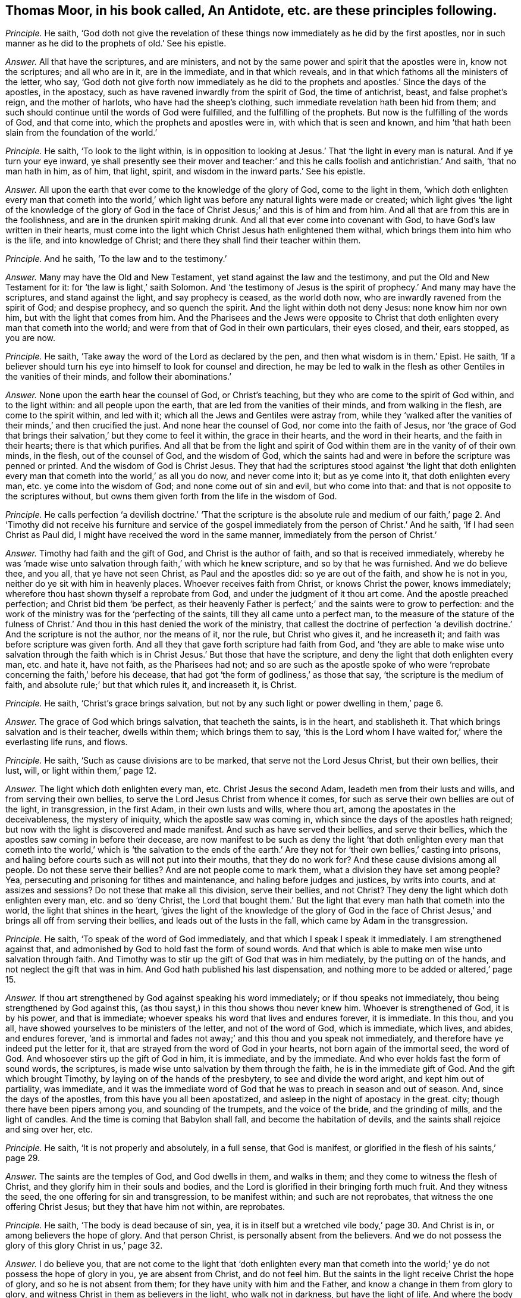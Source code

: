 [.style-blurb, short="An Antidote"]
== Thomas Moor, in his book called, [.book-title]#An Antidote,# etc. are these principles following.

[.discourse-part]
_Principle._ He saith,
'`God doth not give the revelation of these things
now immediately as he did by the first apostles,
nor in such manner as he did to the prophets of old.`' See his epistle.

[.discourse-part]
_Answer._ All that have the scriptures, and are ministers,
and not by the same power and spirit that the apostles were in, know not the scriptures;
and all who are in it, are in the immediate, and in that which reveals,
and in that which fathoms all the ministers of the letter, who say,
'`God doth not give forth now immediately as he did to the
prophets and apostles.`' Since the days of the apostles,
in the apostacy, such as have ravened inwardly from the spirit of God,
the time of antichrist, beast, and false prophet`'s reign, and the mother of harlots,
who have had the sheep`'s clothing, such immediate revelation hath been hid from them;
and such should continue until the words of God were fulfilled,
and the fulfilling of the prophets.
But now is the fulfilling of the words of God, and that come into,
which the prophets and apostles were in, with which that is seen and known,
and him '`that hath been slain from the foundation of the world.`'

[.discourse-part]
_Principle._ He saith, '`To look to the light within,
is in opposition to looking at Jesus.`' That '`the light in every man is natural.
And if ye turn your eye inward,
ye shall presently see their mover and teacher:`' and this
he calls foolish and antichristian.`' And saith,
'`that no man hath in him, as of him, that light, spirit,
and wisdom in the inward parts.`' See his epistle.

[.discourse-part]
_Answer._ All upon the earth that ever come to the knowledge of the glory of God,
come to the light in them,
'`which doth enlighten every man that cometh into the world,`'
which light was before any natural lights were made or created;
which light gives '`the light of the knowledge of the glory of God in
the face of Christ Jesus;`' and this is of him and from him.
And all that are from this are in the foolishness,
and are in the drunken spirit making drunk.
And all that ever come into covenant with God,
to have God`'s law written in their hearts,
must come into the light which Christ Jesus hath enlightened them withal,
which brings them into him who is the life, and into knowledge of Christ;
and there they shall find their teacher within them.

[.discourse-part]
_Principle._ And he saith, '`To the law and to the testimony.`'

[.discourse-part]
_Answer._ Many may have the Old and New Testament, yet stand against the law and the testimony,
and put the Old and New Testament for it: for '`the law is light,`' saith Solomon.
And '`the testimony of Jesus is the spirit of prophecy.`' And many may have the scriptures,
and stand against the light, and say prophecy is ceased, as the world doth now,
who are inwardly ravened from the spirit of God; and despise prophecy,
and so quench the spirit.
And the light within doth not deny Jesus: none know him nor own him,
but with the light that comes from him.
And the Pharisees and the Jews were opposite to Christ that
doth enlighten every man that cometh into the world;
and were from that of God in their own particulars, their eyes closed, and their,
ears stopped, as you are now.

[.discourse-part]
_Principle._ He saith, '`Take away the word of the Lord as declared by the pen,
and then what wisdom is in them.`' Epist.
He saith,
'`If a believer should turn his eye into himself to look for counsel and direction,
he may be led to walk in the flesh as other Gentiles in the vanities of their minds,
and follow their abominations.`'

[.discourse-part]
_Answer._ None upon the earth hear the counsel of God, or Christ`'s teaching,
but they who are come to the spirit of God within, and to the light within:
and all people upon the earth, that are led from the vanities of their minds,
and from walking in the flesh, are come to the spirit within, and led with it;
which all the Jews and Gentiles were astray from,
while they '`walked after the vanities of their minds,`' and then crucified the just.
And none hear the counsel of God, nor come into the faith of Jesus,
nor '`the grace of God that brings their salvation,`' but they come to feel it within,
the grace in their hearts, and the word in their hearts, and the faith in their hearts;
there is that which purifies.
And all that be from the light and spirit of God
within them are in the vanity of of their own minds,
in the flesh, out of the counsel of God, and the wisdom of God,
which the saints had and were in before the scripture was penned or printed.
And the wisdom of God is Christ Jesus.
They that had the scriptures stood against '`the light that doth enlighten
every man that cometh into the world,`' as all you do now,
and never come into it; but as ye come into it, that doth enlighten every man,
etc. ye come into the wisdom of God; and none come out of sin and evil,
but who come into that: and that is not opposite to the scriptures without,
but owns them given forth from the life in the wisdom of God.

[.discourse-part]
_Principle._ He calls perfection '`a devilish doctrine.`' '`That the scripture is the absolute
rule and medium of our faith,`' page 2. And '`Timothy did not receive his furniture
and service of the gospel immediately from the person of Christ.`' And he saith,
'`If I had seen Christ as Paul did, I might have received the word in the same manner,
immediately from the person of Christ.`'

[.discourse-part]
_Answer._ Timothy had faith and the gift of God, and Christ is the author of faith,
and so that is received immediately,
whereby he was '`made wise unto salvation through faith,`' with which he knew scripture,
and so by that he was furnished.
And we do believe thee, and you all, that ye have not seen Christ,
as Paul and the apostles did: so ye are out of the faith, and show he is not in you,
neither do ye sit with him in heavenly places.
Whoever receives faith from Christ, or knows Christ the power, knows immediately;
wherefore thou hast shown thyself a reprobate from God,
and under the judgment of it thou art come.
And the apostle preached perfection; and Christ bid them '`be perfect,
as their heavenly Father is perfect;`' and the saints were to grow to perfection:
and the work of the ministry was for the '`perfecting of the saints,
till they all came unto a perfect man,
to the measure of the stature of the fulness of Christ.`'
And thou in this hast denied the work of the ministry,
that callest the doctrine of perfection '`a devilish
doctrine.`' And the scripture is not the author,
nor the means of it, nor the rule, but Christ who gives it, and he increaseth it;
and faith was before scripture was given forth.
And all they that gave forth scripture had faith from God,
and '`they are able to make wise unto salvation through the faith
which is in Christ Jesus.`' But those that have the scripture,
and deny the light that doth enlighten every man, etc. and hate it, have not faith,
as the Pharisees had not;
and so are such as the apostle spoke of who were
'`reprobate concerning the faith,`' before his decease,
that had got '`the form of godliness,`' as those that say,
'`the scripture is the medium of faith, and absolute rule;`' but that which rules it,
and increaseth it, is Christ.

[.discourse-part]
_Principle._ He saith, '`Christ`'s grace brings salvation,
but not by any such light or power dwelling in them,`' page 6.

[.discourse-part]
_Answer._ The grace of God which brings salvation, that teacheth the saints, is in the heart,
and stablisheth it.
That which brings salvation and is their teacher, dwells within them;
which brings them to say,
'`this is the Lord whom I have waited for,`' where the everlasting life runs, and flows.

[.discourse-part]
_Principle._ He saith, '`Such as cause divisions are to be marked,
that serve not the Lord Jesus Christ, but their own bellies, their lust, will,
or light within them,`' page 12.

[.discourse-part]
_Answer._ The light which doth enlighten every man, etc.
Christ Jesus the second Adam, leadeth men from their lusts and wills,
and from serving their own bellies, to serve the Lord Jesus Christ from whence it comes,
for such as serve their own bellies are out of the light, in transgression,
in the first Adam, in their own lusts and wills, where thou art,
among the apostates in the deceivableness, the mystery of iniquity,
which the apostle saw was coming in, which since the days of the apostles hath reigned;
but now with the light is discovered and made manifest.
And such as have served their bellies, and serve their bellies,
which the apostles saw coming in before their decease,
are now manifest to be such as deny the light '`that doth enlighten every
man that cometh into the world,`' which is '`the salvation to the ends
of the earth.`' Are they not for '`their own bellies,`' casting into prisons,
and haling before courts such as will not put into their mouths,
that they do no work for?
And these cause divisions among all people.
Do not these serve their bellies?
And are not people come to mark them, what a division they have set among people?
Yea, persecuting and prisoning for tithes and maintenance,
and haling before judges and justices, by writs into courts, and at assizes and sessions?
Do not these that make all this division, serve their bellies, and not Christ?
They deny the light which doth enlighten every man, etc. and so '`deny Christ,
the Lord that bought them.`' But the light that every
man hath that cometh into the world,
the light that shines in the heart,
'`gives the light of the knowledge of the glory of God in the face
of Christ Jesus,`' and brings all off from serving their bellies,
and leads out of the lusts in the fall, which came by Adam in the transgression.

[.discourse-part]
_Principle._ He saith, '`To speak of the word of God immediately,
and that which I speak I speak it immediately.
I am strengthened against that,
and admonished by God to hold fast the form of sound words.
And that which is able to make men wise unto salvation through faith.
And Timothy was to stir up the gift of God that was in him mediately,
by the putting on of the hands, and not neglect the gift that was in him.
And God hath published his last dispensation,
and nothing more to be added or altered,`' page 15.

[.discourse-part]
_Answer._ If thou art strengthened by God against speaking his word immediately;
or if thou speaks not immediately, thou being strengthened by God against this,
(as thou sayst,) in this thou shows thou never knew him.
Whoever is strengthened of God, it is by his power, and that is immediate;
whoever speaks his word that lives and endures forever, it is immediate.
In this thou, and you all, have showed yourselves to be ministers of the letter,
and not of the word of God, which is immediate, which lives, and abides,
and endures forever,
'`and is immortal and fades not away;`' and this thou and you speak not immediately,
and therefore have ye indeed put the letter for it,
that are strayed from the word of God in your hearts,
not born again of the immortal seed, the word of God.
And whosoever stirs up the gift of God in him, it is immediate, and by the immediate.
And who ever holds fast the form of sound words, the scriptures,
is made wise unto salvation by them through the faith,
he is in the immediate gift of God.
And the gift which brought Timothy, by laying on of the hands of the presbytery,
to see and divide the word aright, and kept him out of partiality, was immediate,
and it was the immediate word of God that he was to preach in season and out of season.
And, since the days of the apostles, from this have you all been apostatized,
and asleep in the night of apostacy in the great.
city; though there have been pipers among you, and sounding of the trumpets,
and the voice of the bride, and the grinding of mills, and the light of candles.
And the time is coming that Babylon shall fall, and become the habitation of devils,
and the saints shall rejoice and sing over her, etc.

[.discourse-part]
_Principle._ He saith, '`It is not properly and absolutely, in a full sense, that God is manifest,
or glorified in the flesh of his saints,`' page 29.

[.discourse-part]
_Answer._ The saints are the temples of God, and God dwells in them, and walks in them;
and they come to witness the flesh of Christ,
and they glorify him in their souls and bodies,
and the Lord is glorified in their bringing forth much fruit.
And they witness the seed, the one offering for sin and transgression,
to be manifest within; and such are not reprobates,
that witness the one offering Christ Jesus; but they that have him not within,
are reprobates.

[.discourse-part]
_Principle._ He saith, '`The body is dead because of sin, yea,
it is in itself but a wretched vile body,`' page 30. And Christ is in,
or among believers the hope of glory.
And that person Christ, is personally absent from the believers.
And we do not possess the glory of this glory Christ in us,`' page 32.

[.discourse-part]
_Answer._ I do believe you,
that are not come to the light that '`doth enlighten every man that cometh
into the world;`' ye do not possess the hope of glory in you,
ye are absent from Christ, and do not feel him.
But the saints in the light receive Christ the hope of glory,
and so he is not absent from them; for they have unity with him and the Father,
and know a change in them from glory to glory,
and witness Christ in them as believers in the light, who walk not in darkness,
but have the light of life.
And where the body of sin is destroyed and put off, they glorify God in their souls,
and bodies, and spirits which are the Lords, and those are not wretched.

[.discourse-part]
_Principle._ He saith, '`Christ is absent from us while we are in the mortal body.`'

[.discourse-part]
_Answer._ Contrary to the apostle who said,
'`the life of Christ is manifest in their mortal flesh.`'

[.discourse-part]
_Principle._ He saith, '`Christ is in heaven with a spiritual body.`'

[.discourse-part]
_Answer._ And priest Higginson said, he is in heaven with a carnal body.
And thus ye are confused, and discerned, who are from the light,
and can speak of the body of Christ by the letter, and tell where he rose by the letter,
as the priests of old could tell Herod where he should be born;
but Christ`'s body is glorified.

[.discourse-part]
_Principle._ He saith,
'`The first resurrection we desire not to account ourselves to have apprehended,`'
page 44. '`Such as magnify their belly to be some internal operation,
making it with all deceivableness of unrighteousness in them that perish,
glorying in their shame, minding sensual earthly things.
All since the apostles have not the ministry of the gospel immediately,
but mediately from the person of Christ,
in their believing through their word,`' page 46. '`And the text saith not,
the word of faith in the heart.`'

[.discourse-part]
_Answer._ The word of faith which they preached was in their mouth, and in their heart,
'`nigh them even in their hearts.`' Rom. 10.
And we do believe you have not received the word immediately from Christ,
as the apostles did, who have erred and apostatized from them.
(So none are preachers of the word in the truth,
but who are preachers of it immediately.) And such are all false apostles,
and such as serve not the Lord Jesus Christ, but their own bellies,
who mind earthly things sensually, and are in the deceivableness of unrighteousness,
deceiving the people with good words,
forcing and taking maintenance of people they do no work for,
keeping them all from the immediate teaching of God, they themselves being out of it,
and conclude all in their own dominion,
and all agree in one against the immediate teaching.
And they that are out of the immediate teaching, are under the power of the beast,
and antichrist, and the great whore, the mother of harlots.
And so they served their bellies,
when they went from the immediate teaching into the strong delusion,
as since the days of the apostles it hath appeared.
How are people all on heaps, out of the life, and spirit, and power of God?
And so all that perish in the deceivableness of unrighteousness,
are from the light which '`Christ doth enlighten every man that cometh
into the world withal;`' for none perish who are in the light.
And the saints witnessed they were '`risen with Christ;`'
and they that were risen `'sought the things that were above,
and not the things upon the earth.`' And they that know the first resurrection,
and are in it, are blessed,
'`the second death hath no power over them,`' and they are atop of Adam,
and they are in Christ the resurrection and the life.
And such as are in the first Adam, driven from God, and love to live in the fall,
look not after the first resurrection, neither desired to come into it.

[.discourse-part]
_Principle._ He saith,
'`The glorious bringing down of the kingdom and glory is yet to be waited for,
even by the disciples,
all the time of this mortality,`' page 54. '`All believers
are personally from Christ in their mortal bodies:
and none of the fathers saw the day of Christ as actually revealed,
accomplished in their time.`'

[.discourse-part]
_Answer._ He that believes is born of God, and overcomes the world,
and abides in the doctrine of Christ, and hath the son and the Father,
and the spirit of Christ, the life of Christ in the mortal flesh.
And the kingdom of heaven Christ said was in the Pharisees,
and the saints come to and possess the kingdom.
And the kingdom of heaven is within them, and consists in righteousness, in peace,
in joy in the holy ghost, and in power.
And they were changed from glory to glory;
and they rejoiced with joy unspeakable and full of glory; and that was in the kingdom,
and this was while they were upon the earth.
And Enoch and Abraham saw the day of Christ, and David saw the betrayer,
and whose feet should be snared, whose eyes should be blinded,
and whose back should bow down; and he saw Judas that betrayed Christ.
And Isaiah saw the suffering of Christ, and how God laid the iniquity upon him.
And Isaiah saw his name, and how his soul was made an offering for sin.
And Daniel said, the Messiah should be cut off, but not for himself,
which the apostles witnessed fulfilled.

[.discourse-part]
_Principle._ He saith, '`The scriptures is the power of God unto salvation,`' page 59.

[.discourse-part]
_Answer._ Many may have the form, but deny the power of God, which is the gospel.
And the letter doth not give life, neither is it the power of God unto salvation.

[.discourse-part]
_Principle._ He saith, '`That Christ is distinct from every one of us,
and without us in our particular persons,`' page 61.

[.discourse-part]
_Answer._ The apostle said, '`Christ was in them except they were reprobates;
and they were of his flesh, and of his bone; and they eat his flesh, and drank his blood;
then it was within them; and he is distinct from none but reprobates, who hate the light.

[.discourse-part]
_Principle._ '`Nor are we to wait for a further revelation to us to be given forth,
than the scriptures.
For the word of God came not first to the Gentiles immediately,
but to the apostles,`' page 77.

[.discourse-part]
_Answer._ The apostles that preached the word of God,
it was immediate to whomsoever they preached it, for they had received it immediately.
For the word itself is immediate, for '`it is the savour of death to the death,
and of life to the life.`' And none know the scriptures
but by the spirit that doth reveal them.
So all that witness the spirit of God witness the revelation,
and the revealing of the scriptures to them by it.
And the things of God, which are laid up for them that love God, the eye hath not seen;
but the eye may see the scriptures outwardly.
And '`none know the son of God, neither knows any man the Father but the son,
and he to whom the son reveals him.`' And so people may have the scriptures,
but not the revelation of the son of God by them.
For the Pharisees had the scriptures, but not the thing they testified of.

[.discourse-part]
_Principle._ He saith, '`The scriptures are the word of God, and the key of knowledge,`' page 79,
'`and the opening of all things contained in the scriptures.`'

[.discourse-part]
_Answer._ The scriptures are the words of God, and that is his word who fulfils them,
Christ Jesus,
whose name is called '`the word of God.`' And that which
opens the scriptures is the spirit that gave them forth,
that is the key of David, who in the light saw more light.
For the Pharisees who crucified Christ, had that which testified of Christ,
the scriptures.
And you that are in the apostacy since the days of the apostles, want the key,
and have taken away the key of knowledge.
And all that dwell upon the earth, that stop their ears,
and close their eyes against that of God in them,
that deny the light that doth enlighten every man that cometh into the world,
want the key of knowledge.

[.discourse-part]
_Principle._ He saith, '`He gives gifts unto men for the work of the ministry, some prophets,
some evangelists, some pastors and teachers, for the perfecting of the saints,
for the edifying of the body of Christ, until all come into the unity of the faith,
and the knowledge of the son of God unto a perfect man,`' page 81.

[.discourse-part]
_Answer._ And yet he said before, perfection was a devilish doctrine, and a fancy:
so out of this work and ministry thou hast thrown thyself.
For this work and ministry have been lost since the days of the apostles,
in the apostacy; but now is appearing in the end of Babylon,
the knowledge of the son of God people are coming to, and to the unity of the faith,
from among the apostates who have had the sheep`'s clothing, but all on heaps about it,
being ravened from the spirit of God inwardly.
Among whom the proclamation hath been in the steeple-houses, and pulpits, in markets,
towns, disputes: '`No perfection, no overcoming of sin;
perfection is a doctrine of devils, a devilish doctrine, and a fancy,`' etc.
And this hath been proclaimed among the apostates
in the apostacy since the days of the apostles,
by the beast`'s authority, under Satan`'s power, the deceiver of the nations,
where the mother of harlots is.
But God will reward her double, and shall take the devil,
and with him the beast and false prophet, and cast them alive into the fire.
Rejoice, ye holy prophets and saints, over her, who are come into the unity of the faith,
and to a perfect man, and to the knowledge of the son of God.
And the everlasting gospel shall be preached to them that dwell upon the earth,
and God shall be feared, and glory given to him.
And none come to the knowledge of the son of God, the salvation to the ends of the earth,
the covenant of Jews and Gentiles,
until they come into the light which Christ doth
enlighten every one withal that cometh into the world,
that gives him the knowledge of the son of God, of the author of his faith,
and the taste of his fulness, and to become a perfect man.

[.discourse-part]
_Principle._ He saith,
'`The scriptures are the means whereby the righteousness
is revealed from faith to faith,`' page 82.

[.discourse-part]
_Answer._ The Pharisees had the scriptures read every sabbath, and had the form of godliness,
but denied the power,
and were reprobate concerning the faith and the righteousness of Christ Jesus.
And God it is that reveals the faith, and gives the faith, and the righteousness;
and many have the words, and yet not it; they who have it have the word in their hearts,
and the spirit that gave forth the scriptures, and see God the original of all good.
The scriptures cannot reveal it, but they testify of it;
and all must come into the spirit, before they know revelation,
or know the scriptures either.

[.discourse-part]
_Principle._ He saith,
'`New Jerusalem is not come down from heaven,`' and '`he will make all things new,
not hath made,`' page 83. He saith, '`The body is dead because of sin,
yet there is a remainder of the old man in the members,`' page 84.

[.discourse-part]
_Answer._ Where the body is dead because of sin,
and that put off by the circumcision of the spirit,
if the root be holy the branches are holy also;
and such come to glorify the Lord in their bodies and souls which are the Lord`'s,
who hath redeemed them out of sin.
So '`they that are Christ`'s have crucified the flesh with
the affections and lusts,`' and all things are become new.
And the New Jerusalem is witnessed come down from heaven among the saints;
for who witness Christ and know Christ, know the tabernacle of God,
and know the New Jerusalem, and know the place where there is no curse.
And many know their mother now, and that which had led captive is gone,
and going into captivity.

[.discourse-part]
_Principle._ He saith,
'`The apostles gave the last and full revelation of the gospel to all nations.
And Timothy learned doctrine mediately; and since,
none may expect to receive so immediately as Paul did, but all mediately,`' pages 88, 89.
Again, '`God now gives, and teacheth mediately,
and spiritually by the testimony of him mediately,`' page 90. '`It
is a little necessary to show the vanity of their pretence of immediate
revelation from God`'s spirit,`' page 91.

[.discourse-part]
_Answer._ All those are in a pretence, and in vanity,
that are from the immediate revelation of the spirit of God.
And though people have all Paul`'s declarations,
if they have it not immediately revealed to them by the spirit of God, as Paul had,
they have not the comfort of Paul`'s words,
neither have they the comfort of the revelations.
And John saith,
the everlasting gospel must be preached to them that dwell upon the earth,
since the apostacy from the apostles, (mark that.) And that which Timothy preached,
who was in the faith, the gift of God, and spoke his word, and divided it aright,
it was immediate.
But since the days of the apostles hath the immediate been lost,
and I know ye cannot expect it in the state ye all stand in,
inwardly ravened from the spirit of God and truth.
But now are the saints come to that which ye have ravened from, and the apostles were in,
who witnessed the immediate teachings of God; and God`'s teaching is immediate,
and the testimony of Jesus is immediate, which is the spirit of prophecy.
But many have that which testifies of him,
and are from the immediate spirit that was in them that gave forth the scriptures.
And all upon the earth that are from the immediate spirit of God,
that was in them that gave forth scriptures, their ministry is but mediate,
and they are but in the mediate; they are all ministers only of the letter, made by man,
and what they have it is but from man, and not from God immediately.
Such have nothing but the sheep`'s clothing,
being inwardly ravened from the spirit of God in them.
And here is Babylon the mother of harlots, and the beast, and his names:
but over all have they victory that are in the immediate,
in that which the apostles were in, and answer that in them all which they ravened from.

[.discourse-part]
_Principle._ He saith, '`Even now, in the days of their adversity, while the person of the Lord,
the fountain of their teaching, for whom they wait,
is personally absent from them,`' page 92.

[.discourse-part]
_Answer._ All they that hate the light, see not Christ the fountain of teaching,
and these are they that have inwardly ravened.
Such have their teachers in corners, and are in the days of adversity,
and eat not the flesh of Christ, nor drink his blood, and are not of his flesh and bone,
and receive not his spirit.
But all who wait in the light with which Jesus Christ
hath enlightened every man that cometh into the world,
their eyes shall see their teacher that cannot be removed into a corner,
Salvation they shall see, and days of adversity shall end,
and his guiding they shall know, and come to be in unity with Christ, and eat his flesh;
and drink his blood, and be of his flesh and bone.
And thousands do witness this, and the prophet raised up, the end of the prophets;
and they that hear him not are to be cut off.
And none lift up the son of God but who are in the light '`which lighteth every man
that cometh into the world,`' and that brings him to understand the scriptures,
and the substance of them.

[.discourse-part]
_Principle._ He saith, '`The grace of God that brings salvation,
it is a fancy to say it is stirred up in them;
but it is a thing wrought in another for them.
And to say the word of the Lord is within, and the spirit within,
is men`'s following their own brain, and visions of their own hearts.`' And he saith,
'`Whereas they imagine of a light within them, all that know God,
show the light in them to be darkness itself.`' See postscript.

[.discourse-part]
_Answer._ All that know God, own the light within them,
'`to give the light of the knowledge of the glory of God in the
face of Christ Jesus,`' which light shines in their hearts;
and all that know God,
own the light that doth enlighten every man that cometh into the world, Christ Jesus,
and believe in the light, and have the witness in themselves.
And all that are from the light within them, are in the darkness, and stumble,
which have been in this night of the apostacy from the apostles`' doctrine.
And all, Gog and Magog, and the beast, and false prophets, and the kings of the earth,
are making war against the light '`that doth enlighten every man;
etc. but the _Light_ shall get the victory.
And all that are from the word of God within, in their hearts and in their mouths,
though they speak of the scriptures without, yet they use their tongues,
and follow their own dreams, and visions of their own hearts and brains,
and are from the word of God, that lives, and abides, and endures forever.
And all that ever witness '`the grace of God that
brings salvation,`' feel it in their hearts,
stablishing them, and seasoning their words,
and know the throne of grace from which it cometh.
And this doth not deny what Christ hath done,
but owns him all along from the foundation of the world; and what he wrought,
and what he did, and what he said for us.
And all upon the earth that have the scriptures,
and are out of the spirit that gave them forth, are all in a confusion here,
and on heaps about words.
And the word of God within, and spirit within,
leads people from following their own dreams, and following fancies of their own brains,
which all have done many hundreds of years past,
in the apostacy since the days of the apostles.

[.small-break]
'''

And as for all thy lies and confusion in thy books, they will be thy own burden,
and the witness in thy conscience will answer in the day of thy judgment;
thou shalt feel a smart work thou hast to go through,
who art now in the pack and body of confusion, buried under the body of iniquity.
But thy folly is discovered sufficiently to the nation, and thy spirit is now tried,
who art one of the heads risen up against the Lamb in his day, and against his light;
but it is thy condemnation.
